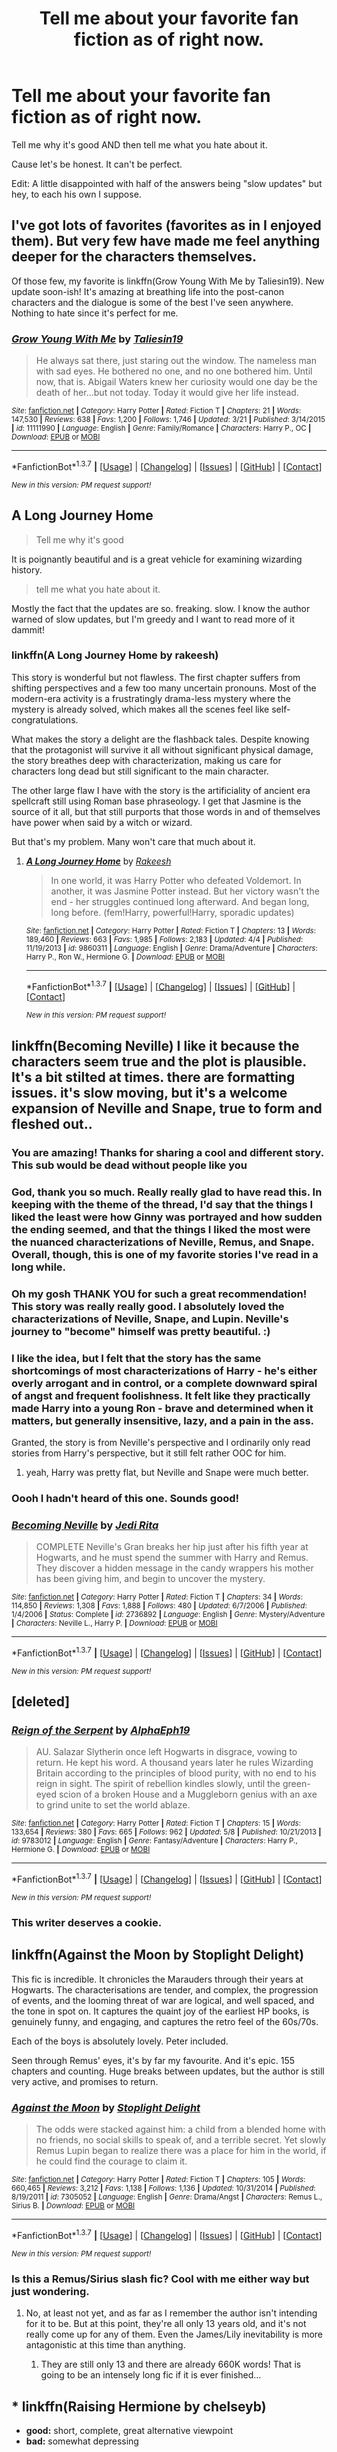 #+TITLE: Tell me about your favorite fan fiction as of right now.

* Tell me about your favorite fan fiction as of right now.
:PROPERTIES:
:Author: scoops__
:Score: 26
:DateUnix: 1464974547.0
:DateShort: 2016-Jun-03
:FlairText: Discussion
:END:
Tell me why it's good AND then tell me what you hate about it.

Cause let's be honest. It can't be perfect.

Edit: A little disappointed with half of the answers being "slow updates" but hey, to each his own I suppose.


** I've got lots of favorites (favorites as in I enjoyed them). But very few have made me feel anything deeper for the characters themselves.

Of those few, my favorite is linkffn(Grow Young With Me by Taliesin19). New update soon-ish! It's amazing at breathing life into the post-canon characters and the dialogue is some of the best I've seen anywhere. Nothing to hate since it's perfect for me.
:PROPERTIES:
:Author: aritalay
:Score: 8
:DateUnix: 1464998258.0
:DateShort: 2016-Jun-04
:END:

*** [[http://www.fanfiction.net/s/11111990/1/][*/Grow Young With Me/*]] by [[https://www.fanfiction.net/u/997444/Taliesin19][/Taliesin19/]]

#+begin_quote
  He always sat there, just staring out the window. The nameless man with sad eyes. He bothered no one, and no one bothered him. Until now, that is. Abigail Waters knew her curiosity would one day be the death of her...but not today. Today it would give her life instead.
#+end_quote

^{/Site/: [[http://www.fanfiction.net/][fanfiction.net]] *|* /Category/: Harry Potter *|* /Rated/: Fiction T *|* /Chapters/: 21 *|* /Words/: 147,530 *|* /Reviews/: 638 *|* /Favs/: 1,200 *|* /Follows/: 1,746 *|* /Updated/: 3/21 *|* /Published/: 3/14/2015 *|* /id/: 11111990 *|* /Language/: English *|* /Genre/: Family/Romance *|* /Characters/: Harry P., OC *|* /Download/: [[http://www.p0ody-files.com/ff_to_ebook/ffn-bot/index.php?id=11111990&source=ff&filetype=epub][EPUB]] or [[http://www.p0ody-files.com/ff_to_ebook/ffn-bot/index.php?id=11111990&source=ff&filetype=mobi][MOBI]]}

--------------

*FanfictionBot*^{1.3.7} *|* [[[https://github.com/tusing/reddit-ffn-bot/wiki/Usage][Usage]]] | [[[https://github.com/tusing/reddit-ffn-bot/wiki/Changelog][Changelog]]] | [[[https://github.com/tusing/reddit-ffn-bot/issues/][Issues]]] | [[[https://github.com/tusing/reddit-ffn-bot/][GitHub]]] | [[[https://www.reddit.com/message/compose?to=tusing][Contact]]]

^{/New in this version: PM request support!/}
:PROPERTIES:
:Author: FanfictionBot
:Score: 3
:DateUnix: 1464998296.0
:DateShort: 2016-Jun-04
:END:


** A Long Journey Home

#+begin_quote
  Tell me why it's good
#+end_quote

It is poignantly beautiful and is a great vehicle for examining wizarding history.

#+begin_quote
  tell me what you hate about it.
#+end_quote

Mostly the fact that the updates are so. freaking. slow. I know the author warned of slow updates, but I'm greedy and I want to read more of it dammit!
:PROPERTIES:
:Score: 6
:DateUnix: 1465005182.0
:DateShort: 2016-Jun-04
:END:

*** linkffn(A Long Journey Home by rakeesh)

This story is wonderful but not flawless. The first chapter suffers from shifting perspectives and a few too many uncertain pronouns. Most of the modern-era activity is a frustratingly drama-less mystery where the mystery is already solved, which makes all the scenes feel like self-congratulations.

What makes the story a delight are the flashback tales. Despite knowing that the protagonist will survive it all without significant physical damage, the story breathes deep with characterization, making us care for characters long dead but still significant to the main character.

The other large flaw I have with the story is the artificiality of ancient era spellcraft still using Roman base phraseology. I get that Jasmine is the source of it all, but that still purports that those words in and of themselves have power when said by a witch or wizard.

But that's my problem. Many won't care that much about it.
:PROPERTIES:
:Author: wordhammer
:Score: 5
:DateUnix: 1465058283.0
:DateShort: 2016-Jun-04
:END:

**** [[http://www.fanfiction.net/s/9860311/1/][*/A Long Journey Home/*]] by [[https://www.fanfiction.net/u/236698/Rakeesh][/Rakeesh/]]

#+begin_quote
  In one world, it was Harry Potter who defeated Voldemort. In another, it was Jasmine Potter instead. But her victory wasn't the end - her struggles continued long afterward. And began long, long before. (fem!Harry, powerful!Harry, sporadic updates)
#+end_quote

^{/Site/: [[http://www.fanfiction.net/][fanfiction.net]] *|* /Category/: Harry Potter *|* /Rated/: Fiction T *|* /Chapters/: 13 *|* /Words/: 189,460 *|* /Reviews/: 663 *|* /Favs/: 1,985 *|* /Follows/: 2,183 *|* /Updated/: 4/4 *|* /Published/: 11/19/2013 *|* /id/: 9860311 *|* /Language/: English *|* /Genre/: Drama/Adventure *|* /Characters/: Harry P., Ron W., Hermione G. *|* /Download/: [[http://www.p0ody-files.com/ff_to_ebook/ffn-bot/index.php?id=9860311&source=ff&filetype=epub][EPUB]] or [[http://www.p0ody-files.com/ff_to_ebook/ffn-bot/index.php?id=9860311&source=ff&filetype=mobi][MOBI]]}

--------------

*FanfictionBot*^{1.3.7} *|* [[[https://github.com/tusing/reddit-ffn-bot/wiki/Usage][Usage]]] | [[[https://github.com/tusing/reddit-ffn-bot/wiki/Changelog][Changelog]]] | [[[https://github.com/tusing/reddit-ffn-bot/issues/][Issues]]] | [[[https://github.com/tusing/reddit-ffn-bot/][GitHub]]] | [[[https://www.reddit.com/message/compose?to=tusing][Contact]]]

^{/New in this version: PM request support!/}
:PROPERTIES:
:Author: FanfictionBot
:Score: 2
:DateUnix: 1465058313.0
:DateShort: 2016-Jun-04
:END:


** linkffn(Becoming Neville) I like it because the characters seem true and the plot is plausible. It's a bit stilted at times. there are formatting issues. it's slow moving, but it's a welcome expansion of Neville and Snape, true to form and fleshed out..
:PROPERTIES:
:Author: sfjoellen
:Score: 4
:DateUnix: 1464989352.0
:DateShort: 2016-Jun-04
:END:

*** You are amazing! Thanks for sharing a cool and different story. This sub would be dead without people like you
:PROPERTIES:
:Author: Raton938
:Score: 5
:DateUnix: 1465006495.0
:DateShort: 2016-Jun-04
:END:


*** God, thank you so much. Really really glad to have read this. In keeping with the theme of the thread, I'd say that the things I liked the least were how Ginny was portrayed and how sudden the ending seemed, and that the things I liked the most were the nuanced characterizations of Neville, Remus, and Snape. Overall, though, this is one of my favorite stories I've read in a long while.
:PROPERTIES:
:Author: TychoTyrannosaurus
:Score: 3
:DateUnix: 1465102096.0
:DateShort: 2016-Jun-05
:END:


*** Oh my gosh THANK YOU for such a great recommendation! This story was really really good. I absolutely loved the characterizations of Neville, Snape, and Lupin. Neville's journey to "become" himself was pretty beautiful. :)
:PROPERTIES:
:Author: orangedarkchocolate
:Score: 2
:DateUnix: 1465249711.0
:DateShort: 2016-Jun-07
:END:


*** I like the idea, but I felt that the story has the same shortcomings of most characterizations of Harry - he's either overly arrogant and in control, or a complete downward spiral of angst and frequent foolishness. It felt like they practically made Harry into a young Ron - brave and determined when it matters, but generally insensitive, lazy, and a pain in the ass.

Granted, the story is from Neville's perspective and I ordinarily only read stories from Harry's perspective, but it still felt rather OOC for him.
:PROPERTIES:
:Author: ForgingFaces
:Score: 2
:DateUnix: 1465059916.0
:DateShort: 2016-Jun-04
:END:

**** yeah, Harry was pretty flat, but Neville and Snape were much better.
:PROPERTIES:
:Author: sfjoellen
:Score: 3
:DateUnix: 1465068393.0
:DateShort: 2016-Jun-04
:END:


*** Oooh I hadn't heard of this one. Sounds good!
:PROPERTIES:
:Author: orangedarkchocolate
:Score: 1
:DateUnix: 1464994736.0
:DateShort: 2016-Jun-04
:END:


*** [[http://www.fanfiction.net/s/2736892/1/][*/Becoming Neville/*]] by [[https://www.fanfiction.net/u/160729/Jedi-Rita][/Jedi Rita/]]

#+begin_quote
  COMPLETE Neville's Gran breaks her hip just after his fifth year at Hogwarts, and he must spend the summer with Harry and Remus. They discover a hidden message in the candy wrappers his mother has been giving him, and begin to uncover the mystery.
#+end_quote

^{/Site/: [[http://www.fanfiction.net/][fanfiction.net]] *|* /Category/: Harry Potter *|* /Rated/: Fiction T *|* /Chapters/: 34 *|* /Words/: 114,850 *|* /Reviews/: 1,308 *|* /Favs/: 1,888 *|* /Follows/: 480 *|* /Updated/: 6/7/2006 *|* /Published/: 1/4/2006 *|* /Status/: Complete *|* /id/: 2736892 *|* /Language/: English *|* /Genre/: Mystery/Adventure *|* /Characters/: Neville L., Harry P. *|* /Download/: [[http://www.p0ody-files.com/ff_to_ebook/ffn-bot/index.php?id=2736892&source=ff&filetype=epub][EPUB]] or [[http://www.p0ody-files.com/ff_to_ebook/ffn-bot/index.php?id=2736892&source=ff&filetype=mobi][MOBI]]}

--------------

*FanfictionBot*^{1.3.7} *|* [[[https://github.com/tusing/reddit-ffn-bot/wiki/Usage][Usage]]] | [[[https://github.com/tusing/reddit-ffn-bot/wiki/Changelog][Changelog]]] | [[[https://github.com/tusing/reddit-ffn-bot/issues/][Issues]]] | [[[https://github.com/tusing/reddit-ffn-bot/][GitHub]]] | [[[https://www.reddit.com/message/compose?to=tusing][Contact]]]

^{/New in this version: PM request support!/}
:PROPERTIES:
:Author: FanfictionBot
:Score: 1
:DateUnix: 1464989368.0
:DateShort: 2016-Jun-04
:END:


** [deleted]
:PROPERTIES:
:Score: 10
:DateUnix: 1464976785.0
:DateShort: 2016-Jun-03
:END:

*** [[http://www.fanfiction.net/s/9783012/1/][*/Reign of the Serpent/*]] by [[https://www.fanfiction.net/u/2933548/AlphaEph19][/AlphaEph19/]]

#+begin_quote
  AU. Salazar Slytherin once left Hogwarts in disgrace, vowing to return. He kept his word. A thousand years later he rules Wizarding Britain according to the principles of blood purity, with no end to his reign in sight. The spirit of rebellion kindles slowly, until the green-eyed scion of a broken House and a Muggleborn genius with an axe to grind unite to set the world ablaze.
#+end_quote

^{/Site/: [[http://www.fanfiction.net/][fanfiction.net]] *|* /Category/: Harry Potter *|* /Rated/: Fiction T *|* /Chapters/: 15 *|* /Words/: 133,654 *|* /Reviews/: 380 *|* /Favs/: 665 *|* /Follows/: 962 *|* /Updated/: 5/8 *|* /Published/: 10/21/2013 *|* /id/: 9783012 *|* /Language/: English *|* /Genre/: Fantasy/Adventure *|* /Characters/: Harry P., Hermione G. *|* /Download/: [[http://www.p0ody-files.com/ff_to_ebook/ffn-bot/index.php?id=9783012&source=ff&filetype=epub][EPUB]] or [[http://www.p0ody-files.com/ff_to_ebook/ffn-bot/index.php?id=9783012&source=ff&filetype=mobi][MOBI]]}

--------------

*FanfictionBot*^{1.3.7} *|* [[[https://github.com/tusing/reddit-ffn-bot/wiki/Usage][Usage]]] | [[[https://github.com/tusing/reddit-ffn-bot/wiki/Changelog][Changelog]]] | [[[https://github.com/tusing/reddit-ffn-bot/issues/][Issues]]] | [[[https://github.com/tusing/reddit-ffn-bot/][GitHub]]] | [[[https://www.reddit.com/message/compose?to=tusing][Contact]]]

^{/New in this version: PM request support!/}
:PROPERTIES:
:Author: FanfictionBot
:Score: 5
:DateUnix: 1464976817.0
:DateShort: 2016-Jun-03
:END:


*** This writer deserves a cookie.
:PROPERTIES:
:Author: Vardso
:Score: 1
:DateUnix: 1465116835.0
:DateShort: 2016-Jun-05
:END:


** linkffn(Against the Moon by Stoplight Delight)

This fic is incredible. It chronicles the Marauders through their years at Hogwarts. The characterisations are tender, and complex, the progression of events, and the looming threat of war are logical, and well spaced, and the tone in spot on. It captures the quaint joy of the earliest HP books, is genuinely funny, and engaging, and captures the retro feel of the 60s/70s.

Each of the boys is absolutely lovely. Peter included.

Seen through Remus' eyes, it's by far my favourite. And it's epic. 155 chapters and counting. Huge breaks between updates, but the author is still very active, and promises to return.
:PROPERTIES:
:Author: allicareabout
:Score: 5
:DateUnix: 1465015803.0
:DateShort: 2016-Jun-04
:END:

*** [[http://www.fanfiction.net/s/7305052/1/][*/Against the Moon/*]] by [[https://www.fanfiction.net/u/1115534/Stoplight-Delight][/Stoplight Delight/]]

#+begin_quote
  The odds were stacked against him: a child from a blended home with no friends, no social skills to speak of, and a terrible secret. Yet slowly Remus Lupin began to realize there was a place for him in the world, if he could find the courage to claim it.
#+end_quote

^{/Site/: [[http://www.fanfiction.net/][fanfiction.net]] *|* /Category/: Harry Potter *|* /Rated/: Fiction T *|* /Chapters/: 105 *|* /Words/: 660,465 *|* /Reviews/: 3,212 *|* /Favs/: 1,138 *|* /Follows/: 1,136 *|* /Updated/: 10/31/2014 *|* /Published/: 8/19/2011 *|* /id/: 7305052 *|* /Language/: English *|* /Genre/: Drama/Angst *|* /Characters/: Remus L., Sirius B. *|* /Download/: [[http://www.p0ody-files.com/ff_to_ebook/ffn-bot/index.php?id=7305052&source=ff&filetype=epub][EPUB]] or [[http://www.p0ody-files.com/ff_to_ebook/ffn-bot/index.php?id=7305052&source=ff&filetype=mobi][MOBI]]}

--------------

*FanfictionBot*^{1.3.7} *|* [[[https://github.com/tusing/reddit-ffn-bot/wiki/Usage][Usage]]] | [[[https://github.com/tusing/reddit-ffn-bot/wiki/Changelog][Changelog]]] | [[[https://github.com/tusing/reddit-ffn-bot/issues/][Issues]]] | [[[https://github.com/tusing/reddit-ffn-bot/][GitHub]]] | [[[https://www.reddit.com/message/compose?to=tusing][Contact]]]

^{/New in this version: PM request support!/}
:PROPERTIES:
:Author: FanfictionBot
:Score: 3
:DateUnix: 1465015858.0
:DateShort: 2016-Jun-04
:END:


*** Is this a Remus/Sirius slash fic? Cool with me either way but just wondering.
:PROPERTIES:
:Author: gotkate86
:Score: 1
:DateUnix: 1465117057.0
:DateShort: 2016-Jun-05
:END:

**** No, at least not yet, and as far as I remember the author isn't intending for it to be. But at this point, they're all only 13 years old, and it's not really come up for any of them. Even the James/Lily inevitability is more antagonistic at this time than anything.
:PROPERTIES:
:Author: allicareabout
:Score: 1
:DateUnix: 1465255580.0
:DateShort: 2016-Jun-07
:END:

***** They are still only 13 and there are already 660K words! That is going to be an intensely long fic if it is ever finished...
:PROPERTIES:
:Author: gotkate86
:Score: 2
:DateUnix: 1465271084.0
:DateShort: 2016-Jun-07
:END:


** *** linkffn(Raising Hermione by chelseyb)
    :PROPERTIES:
    :CUSTOM_ID: linkffnraising-hermione-by-chelseyb
    :END:

- *good:* short, complete, great alternative viewpoint
- *bad:* somewhat depressing
:PROPERTIES:
:Author: LostAfterDark
:Score: 4
:DateUnix: 1465021344.0
:DateShort: 2016-Jun-04
:END:

*** [[http://www.fanfiction.net/s/9273375/1/][*/Raising Hermione/*]] by [[https://www.fanfiction.net/u/1824855/chelseyb][/chelseyb/]]

#+begin_quote
  They knew, when they sent her off to that school for witches, that Hermione would change. They had no idea how much. Oneshot, canon-compliant.
#+end_quote

^{/Site/: [[http://www.fanfiction.net/][fanfiction.net]] *|* /Category/: Harry Potter *|* /Rated/: Fiction K+ *|* /Words/: 2,825 *|* /Reviews/: 42 *|* /Favs/: 68 *|* /Follows/: 9 *|* /Published/: 5/7/2013 *|* /Status/: Complete *|* /id/: 9273375 *|* /Language/: English *|* /Genre/: Family/Angst *|* /Characters/: Dr. Granger, Hermione G. *|* /Download/: [[http://www.p0ody-files.com/ff_to_ebook/ffn-bot/index.php?id=9273375&source=ff&filetype=epub][EPUB]] or [[http://www.p0ody-files.com/ff_to_ebook/ffn-bot/index.php?id=9273375&source=ff&filetype=mobi][MOBI]]}

--------------

*FanfictionBot*^{1.3.7} *|* [[[https://github.com/tusing/reddit-ffn-bot/wiki/Usage][Usage]]] | [[[https://github.com/tusing/reddit-ffn-bot/wiki/Changelog][Changelog]]] | [[[https://github.com/tusing/reddit-ffn-bot/issues/][Issues]]] | [[[https://github.com/tusing/reddit-ffn-bot/][GitHub]]] | [[[https://www.reddit.com/message/compose?to=tusing][Contact]]]

^{/New in this version: PM request support!/}
:PROPERTIES:
:Author: FanfictionBot
:Score: 3
:DateUnix: 1465021446.0
:DateShort: 2016-Jun-04
:END:


** linkffn(The Observer Effect)

Adorable Fem!Harry/Tony Stark fic, one of the few I actually like. Pro, they have good chemistry. Con, fem!Harry knows all the magic under the sun /except/ healing. Not really everything, but she knows a lot, and she doesn't even know rudimentary healing. Why is that always something people make their characters useless at? I understand it can take away some of the tension out of the story if the character just heals themselves up all the time, but you can make it work, damnit. Also it hasn't updated in a while, but the author has stated on their profile that they're looking to complete the story before they post the rest of it. Alas.

For something that IS perfect - linkffn(On a Pale Horse) is fucking hilarious if you don't mind a bit of crackish dumbledore bashing, although I suppose you could call that the con. It also hasn't updated for a while, but apparently the author has been busy, so at least it's not abandoned.

I swear all the authors of every story I actually /want/ to read have gone awol in the last half year...
:PROPERTIES:
:Author: Averant
:Score: 6
:DateUnix: 1465022263.0
:DateShort: 2016-Jun-04
:END:

*** [[http://www.fanfiction.net/s/10524028/1/][*/The Observer Effect/*]] by [[https://www.fanfiction.net/u/3488069/d1x1lady][/d1x1lady/]]

#+begin_quote
  After Tony Stark outs himself as Iron Man on live television, he acquires a magical stalker in the form of a bored (female) Harry Potter, who has emerged from the Veil of Death in a world without wizards. A cat-and-mouse game ensues when Stark's curiosity drives him to ever-increasing lengths to capture his invisible benefactor, who struggles with maintaining her distance.
#+end_quote

^{/Site/: [[http://www.fanfiction.net/][fanfiction.net]] *|* /Category/: Harry Potter + Avengers Crossover *|* /Rated/: Fiction M *|* /Chapters/: 11 *|* /Words/: 63,853 *|* /Reviews/: 1,075 *|* /Favs/: 4,528 *|* /Follows/: 5,362 *|* /Updated/: 8/9/2014 *|* /Published/: 7/10/2014 *|* /id/: 10524028 *|* /Language/: English *|* /Genre/: Friendship/Romance *|* /Characters/: Harry P., Iron Man/Tony S. *|* /Download/: [[http://www.p0ody-files.com/ff_to_ebook/ffn-bot/index.php?id=10524028&source=ff&filetype=epub][EPUB]] or [[http://www.p0ody-files.com/ff_to_ebook/ffn-bot/index.php?id=10524028&source=ff&filetype=mobi][MOBI]]}

--------------

[[http://www.fanfiction.net/s/10685852/1/][*/On a Pale Horse/*]] by [[https://www.fanfiction.net/u/3305720/Hyliian][/Hyliian/]]

#+begin_quote
  AU. When Dumbledore tried to summon a hero from another world to deal with their Dark Lord problem, this probably wasn't what he had in mind. MoD!Harry, Godlike!Harry, Unhinged!Harry. Dumbledore bashing.
#+end_quote

^{/Site/: [[http://www.fanfiction.net/][fanfiction.net]] *|* /Category/: Harry Potter *|* /Rated/: Fiction T *|* /Chapters/: 23 *|* /Words/: 61,415 *|* /Reviews/: 3,120 *|* /Favs/: 7,539 *|* /Follows/: 8,767 *|* /Updated/: 7/5/2015 *|* /Published/: 9/11/2014 *|* /id/: 10685852 *|* /Language/: English *|* /Genre/: Humor/Adventure *|* /Characters/: Harry P. *|* /Download/: [[http://www.p0ody-files.com/ff_to_ebook/ffn-bot/index.php?id=10685852&source=ff&filetype=epub][EPUB]] or [[http://www.p0ody-files.com/ff_to_ebook/ffn-bot/index.php?id=10685852&source=ff&filetype=mobi][MOBI]]}

--------------

*FanfictionBot*^{1.3.7} *|* [[[https://github.com/tusing/reddit-ffn-bot/wiki/Usage][Usage]]] | [[[https://github.com/tusing/reddit-ffn-bot/wiki/Changelog][Changelog]]] | [[[https://github.com/tusing/reddit-ffn-bot/issues/][Issues]]] | [[[https://github.com/tusing/reddit-ffn-bot/][GitHub]]] | [[[https://www.reddit.com/message/compose?to=tusing][Contact]]]

^{/New in this version: PM request support!/}
:PROPERTIES:
:Author: FanfictionBot
:Score: 1
:DateUnix: 1465022284.0
:DateShort: 2016-Jun-04
:END:


** linkffn(9704180). Bad-ass Harry. Great storyline, awesome fight scenes. Not overdone in any way. What I don't like about the story is that it was updated last in September. Don't think it's abandoned though. Also, it is a bit too long in some parts.
:PROPERTIES:
:Author: ShamaylA
:Score: 9
:DateUnix: 1464979783.0
:DateShort: 2016-Jun-03
:END:

*** [[http://www.fanfiction.net/s/9704180/1/][*/I'm Still Here/*]] by [[https://www.fanfiction.net/u/4404355/kathryn518][/kathryn518/]]

#+begin_quote
  The second war with Voldemort never really ended, and there were no winners, certainly not Harry Potter who has lost everything. What will Harry do when a ritual from Voldemort sends him to another world? How will he manage in this new world in which he never existed, especially as he sees familiar events unfolding? Harry/Multi eventually.
#+end_quote

^{/Site/: [[http://www.fanfiction.net/][fanfiction.net]] *|* /Category/: Harry Potter *|* /Rated/: Fiction M *|* /Chapters/: 12 *|* /Words/: 251,149 *|* /Reviews/: 2,966 *|* /Favs/: 8,197 *|* /Follows/: 9,822 *|* /Updated/: 9/6/2015 *|* /Published/: 9/21/2013 *|* /id/: 9704180 *|* /Language/: English *|* /Genre/: Drama/Romance *|* /Characters/: Harry P., Hermione G., Fleur D. *|* /Download/: [[http://www.p0ody-files.com/ff_to_ebook/ffn-bot/index.php?id=9704180&source=ff&filetype=epub][EPUB]] or [[http://www.p0ody-files.com/ff_to_ebook/ffn-bot/index.php?id=9704180&source=ff&filetype=mobi][MOBI]]}

--------------

*FanfictionBot*^{1.3.7} *|* [[[https://github.com/tusing/reddit-ffn-bot/wiki/Usage][Usage]]] | [[[https://github.com/tusing/reddit-ffn-bot/wiki/Changelog][Changelog]]] | [[[https://github.com/tusing/reddit-ffn-bot/issues/][Issues]]] | [[[https://github.com/tusing/reddit-ffn-bot/][GitHub]]] | [[[https://www.reddit.com/message/compose?to=tusing][Contact]]]

^{/New in this version: PM request support!/}
:PROPERTIES:
:Author: FanfictionBot
:Score: 2
:DateUnix: 1464979790.0
:DateShort: 2016-Jun-03
:END:


*** This is a great one. I agree with you that some parts feel too long. It has a kind of aboandoned feel to it, but I hope it's still a WIP.
:PROPERTIES:
:Author: the_long_way_round25
:Score: 2
:DateUnix: 1465241235.0
:DateShort: 2016-Jun-06
:END:


** *** linkffn(Death of a nobody by BajaB)
    :PROPERTIES:
    :CUSTOM_ID: linkffndeath-of-a-nobody-by-bajab
    :END:

- *good:* short, complete, “efficient”
- *bad:* depressing?
:PROPERTIES:
:Author: LostAfterDark
:Score: 3
:DateUnix: 1465021296.0
:DateShort: 2016-Jun-04
:END:

*** [[http://www.fanfiction.net/s/4106581/1/][*/Death of a Nobody/*]] by [[https://www.fanfiction.net/u/943028/BajaB][/BajaB/]]

#+begin_quote
  One person who died during the series can live, but one who lived must die. Veritaserum com February 2008 one-shot challenge Winner .
#+end_quote

^{/Site/: [[http://www.fanfiction.net/][fanfiction.net]] *|* /Category/: Harry Potter *|* /Rated/: Fiction K *|* /Words/: 1,242 *|* /Reviews/: 98 *|* /Favs/: 208 *|* /Follows/: 82 *|* /Published/: 3/1/2008 *|* /Status/: Complete *|* /id/: 4106581 *|* /Language/: English *|* /Genre/: Tragedy *|* /Download/: [[http://www.p0ody-files.com/ff_to_ebook/ffn-bot/index.php?id=4106581&source=ff&filetype=epub][EPUB]] or [[http://www.p0ody-files.com/ff_to_ebook/ffn-bot/index.php?id=4106581&source=ff&filetype=mobi][MOBI]]}

--------------

*FanfictionBot*^{1.3.7} *|* [[[https://github.com/tusing/reddit-ffn-bot/wiki/Usage][Usage]]] | [[[https://github.com/tusing/reddit-ffn-bot/wiki/Changelog][Changelog]]] | [[[https://github.com/tusing/reddit-ffn-bot/issues/][Issues]]] | [[[https://github.com/tusing/reddit-ffn-bot/][GitHub]]] | [[[https://www.reddit.com/message/compose?to=tusing][Contact]]]

^{/New in this version: PM request support!/}
:PROPERTIES:
:Author: FanfictionBot
:Score: 1
:DateUnix: 1465021342.0
:DateShort: 2016-Jun-04
:END:


** Linkffn(Harry Potter and the Prince of Slytherin) great story and fun to read but it did go through a real slow patch. Now the author has pushed back from a regular update schedule to updating regularly starting on 1 Sep (with good reason) so I've got a whole summer without this fic to look forward to.
:PROPERTIES:
:Author: Ch1pp
:Score: 8
:DateUnix: 1464982641.0
:DateShort: 2016-Jun-04
:END:

*** [[http://www.fanfiction.net/s/11191235/1/][*/Harry Potter and the Prince of Slytherin/*]] by [[https://www.fanfiction.net/u/4788805/The-Sinister-Man][/The Sinister Man/]]

#+begin_quote
  Harry Potter was sent away to the Dursleys by his parents who were raising Jim Potter, the Boy Who Lived. Think you know this story? You have no idea. AU, Slytherin!Harry, WBWL. Currently in Year Two (Harry Potter and the Secret Enemy). NO romantic pairings prior to Fourth Year. Basically good Dumbledore and Weasleys. Hopefully no bashing.
#+end_quote

^{/Site/: [[http://www.fanfiction.net/][fanfiction.net]] *|* /Category/: Harry Potter *|* /Rated/: Fiction T *|* /Chapters/: 81 *|* /Words/: 455,049 *|* /Reviews/: 4,681 *|* /Favs/: 3,619 *|* /Follows/: 4,528 *|* /Updated/: 17h *|* /Published/: 4/17/2015 *|* /id/: 11191235 *|* /Language/: English *|* /Genre/: Adventure *|* /Characters/: Harry P., Hermione G., Neville L., Theodore N. *|* /Download/: [[http://www.p0ody-files.com/ff_to_ebook/ffn-bot/index.php?id=11191235&source=ff&filetype=epub][EPUB]] or [[http://www.p0ody-files.com/ff_to_ebook/ffn-bot/index.php?id=11191235&source=ff&filetype=mobi][MOBI]]}

--------------

*FanfictionBot*^{1.3.7} *|* [[[https://github.com/tusing/reddit-ffn-bot/wiki/Usage][Usage]]] | [[[https://github.com/tusing/reddit-ffn-bot/wiki/Changelog][Changelog]]] | [[[https://github.com/tusing/reddit-ffn-bot/issues/][Issues]]] | [[[https://github.com/tusing/reddit-ffn-bot/][GitHub]]] | [[[https://www.reddit.com/message/compose?to=tusing][Contact]]]

^{/New in this version: PM request support!/}
:PROPERTIES:
:Author: FanfictionBot
:Score: 2
:DateUnix: 1464982672.0
:DateShort: 2016-Jun-04
:END:


*** Thank God there is going to be another update next week, and a couple interlude type things.
:PROPERTIES:
:Author: yarglethatblargle
:Score: 3
:DateUnix: 1464989091.0
:DateShort: 2016-Jun-04
:END:


** *linkffn(Seventh Horcrux)*

I recommend it all the time here, but it's really that entertaining. Hilarious and a bit "zany," but with strong, consistent characterization and a lot of side notes.
:PROPERTIES:
:Author: beetnemesis
:Score: 5
:DateUnix: 1465052823.0
:DateShort: 2016-Jun-04
:END:

*** [[http://www.fanfiction.net/s/10677106/1/][*/Seventh Horcrux/*]] by [[https://www.fanfiction.net/u/4112736/Emerald-Ashes][/Emerald Ashes/]]

#+begin_quote
  The presence of a foreign soul may have unexpected side effects on a growing child. I am Lord Volde...Harry Potter. I'm Harry Potter. In which Harry is insane, Hermione is a Dark Lady-in-training, Ginny is a minion, and Ron is confused.
#+end_quote

^{/Site/: [[http://www.fanfiction.net/][fanfiction.net]] *|* /Category/: Harry Potter *|* /Rated/: Fiction T *|* /Chapters/: 21 *|* /Words/: 104,212 *|* /Reviews/: 956 *|* /Favs/: 3,642 *|* /Follows/: 2,102 *|* /Updated/: 2/3/2015 *|* /Published/: 9/7/2014 *|* /Status/: Complete *|* /id/: 10677106 *|* /Language/: English *|* /Genre/: Humor/Parody *|* /Characters/: Harry P. *|* /Download/: [[http://www.p0ody-files.com/ff_to_ebook/ffn-bot/index.php?id=10677106&source=ff&filetype=epub][EPUB]] or [[http://www.p0ody-files.com/ff_to_ebook/ffn-bot/index.php?id=10677106&source=ff&filetype=mobi][MOBI]]}

--------------

*FanfictionBot*^{1.3.7} *|* [[[https://github.com/tusing/reddit-ffn-bot/wiki/Usage][Usage]]] | [[[https://github.com/tusing/reddit-ffn-bot/wiki/Changelog][Changelog]]] | [[[https://github.com/tusing/reddit-ffn-bot/issues/][Issues]]] | [[[https://github.com/tusing/reddit-ffn-bot/][GitHub]]] | [[[https://www.reddit.com/message/compose?to=tusing][Contact]]]

^{/New in this version: PM request support!/}
:PROPERTIES:
:Author: FanfictionBot
:Score: 2
:DateUnix: 1465052860.0
:DateShort: 2016-Jun-04
:END:


** Linkffn(blood of the Phoenix)

For me the character development is really good with hermione and ginny who are usually very linearly done. However, the problems with it for me are that ron is made out to be a major strategist because of chess and that harry goes ragemode and almost kills a guy for calling his girlfriend a slut
:PROPERTIES:
:Author: kingsoloman28
:Score: 2
:DateUnix: 1465063096.0
:DateShort: 2016-Jun-04
:END:

*** [[http://www.fanfiction.net/s/4776013/1/][*/Blood of the Phoenix/*]] by [[https://www.fanfiction.net/u/1459902/midnightjen][/midnightjen/]]

#+begin_quote
  A unique visitor during the summer rewrites Harry's world and sets him on the path to Voldemort's ultimate destruction. Takes place during Order of the Phoenix.
#+end_quote

^{/Site/: [[http://www.fanfiction.net/][fanfiction.net]] *|* /Category/: Harry Potter *|* /Rated/: Fiction T *|* /Chapters/: 69 *|* /Words/: 188,914 *|* /Reviews/: 2,934 *|* /Favs/: 3,925 *|* /Follows/: 2,505 *|* /Updated/: 9/27/2010 *|* /Published/: 1/7/2009 *|* /Status/: Complete *|* /id/: 4776013 *|* /Language/: English *|* /Genre/: Romance/Adventure *|* /Characters/: <OC, Harry P.> *|* /Download/: [[http://www.p0ody-files.com/ff_to_ebook/ffn-bot/index.php?id=4776013&source=ff&filetype=epub][EPUB]] or [[http://www.p0ody-files.com/ff_to_ebook/ffn-bot/index.php?id=4776013&source=ff&filetype=mobi][MOBI]]}

--------------

*FanfictionBot*^{1.3.7} *|* [[[https://github.com/tusing/reddit-ffn-bot/wiki/Usage][Usage]]] | [[[https://github.com/tusing/reddit-ffn-bot/wiki/Changelog][Changelog]]] | [[[https://github.com/tusing/reddit-ffn-bot/issues/][Issues]]] | [[[https://github.com/tusing/reddit-ffn-bot/][GitHub]]] | [[[https://www.reddit.com/message/compose?to=tusing][Contact]]]

^{/New in this version: PM request support!/}
:PROPERTIES:
:Author: FanfictionBot
:Score: 1
:DateUnix: 1465063129.0
:DateShort: 2016-Jun-04
:END:


** For me, the best-written series there is has to be Alexandra Quick. It's not really AU precisely, it's well-written, it fits the model and it's generally enjoyable to read. I've read quite a bit of fanfic and some of it was definitely guilty-fun but this one could be a published series with a little more polish (very little).

I wish the author would come back and write a few more books, but I certainly have no right to demand it.
:PROPERTIES:
:Score: 5
:DateUnix: 1464981936.0
:DateShort: 2016-Jun-03
:END:

*** /Purportedly/, Inverarity is slowly working on book 5.
:PROPERTIES:
:Author: Karinta
:Score: 6
:DateUnix: 1464995055.0
:DateShort: 2016-Jun-04
:END:

**** I so wish it's true. Very good author.
:PROPERTIES:
:Score: 3
:DateUnix: 1464998236.0
:DateShort: 2016-Jun-04
:END:


**** He's been working on it for four years now.
:PROPERTIES:
:Author: Lozzif
:Score: 1
:DateUnix: 1465031878.0
:DateShort: 2016-Jun-04
:END:

***** I know.
:PROPERTIES:
:Author: Karinta
:Score: 1
:DateUnix: 1465066371.0
:DateShort: 2016-Jun-04
:END:


** *** linkffn(Harry Potter and the Natural 20 by Sir Poley)
    :PROPERTIES:
    :CUSTOM_ID: linkffnharry-potter-and-the-natural-20-by-sir-poley
    :END:

- *good:* original story, great structure, good humor, consistent universe
- *bad:* still waiting for an update from Sir Poley (last on 2015-02-28)
:PROPERTIES:
:Author: LostAfterDark
:Score: 3
:DateUnix: 1465020929.0
:DateShort: 2016-Jun-04
:END:

*** No need to have had all of these in different comments dude.
:PROPERTIES:
:Author: yarglethatblargle
:Score: 3
:DateUnix: 1465031556.0
:DateShort: 2016-Jun-04
:END:

**** It does let people upvote/downvote indidivudal stories more easily rather than in bulk.
:PROPERTIES:
:Author: LostAfterDark
:Score: 1
:DateUnix: 1465068426.0
:DateShort: 2016-Jun-04
:END:

***** Hmm, I did not consider that.
:PROPERTIES:
:Author: yarglethatblargle
:Score: 2
:DateUnix: 1465076198.0
:DateShort: 2016-Jun-05
:END:


*** Hah, this is a great one that really dug into its premise. But yeah, it's been so long since an update... (and two versions of DnD!)
:PROPERTIES:
:Author: beetnemesis
:Score: 2
:DateUnix: 1465046402.0
:DateShort: 2016-Jun-04
:END:


*** [[http://www.fanfiction.net/s/8096183/1/][*/Harry Potter and the Natural 20/*]] by [[https://www.fanfiction.net/u/3989854/Sir-Poley][/Sir Poley/]]

#+begin_quote
  Milo, a genre-savvy D&D Wizard and Adventurer Extraordinaire is forced to attend Hogwarts, and soon finds himself plunged into a new adventure of magic, mad old Wizards, metagaming, misunderstandings, and munchkinry. Updates Fridays.
#+end_quote

^{/Site/: [[http://www.fanfiction.net/][fanfiction.net]] *|* /Category/: Harry Potter + Dungeons and Dragons Crossover *|* /Rated/: Fiction T *|* /Chapters/: 72 *|* /Words/: 301,307 *|* /Reviews/: 5,432 *|* /Favs/: 4,304 *|* /Follows/: 4,941 *|* /Updated/: 2/27/2015 *|* /Published/: 5/7/2012 *|* /id/: 8096183 *|* /Language/: English *|* /Download/: [[http://www.p0ody-files.com/ff_to_ebook/ffn-bot/index.php?id=8096183&source=ff&filetype=epub][EPUB]] or [[http://www.p0ody-files.com/ff_to_ebook/ffn-bot/index.php?id=8096183&source=ff&filetype=mobi][MOBI]]}

--------------

*FanfictionBot*^{1.3.7} *|* [[[https://github.com/tusing/reddit-ffn-bot/wiki/Usage][Usage]]] | [[[https://github.com/tusing/reddit-ffn-bot/wiki/Changelog][Changelog]]] | [[[https://github.com/tusing/reddit-ffn-bot/issues/][Issues]]] | [[[https://github.com/tusing/reddit-ffn-bot/][GitHub]]] | [[[https://www.reddit.com/message/compose?to=tusing][Contact]]]

^{/New in this version: PM request support!/}
:PROPERTIES:
:Author: FanfictionBot
:Score: 1
:DateUnix: 1465020944.0
:DateShort: 2016-Jun-04
:END:


** Most recently I've been enjoying linkffn(The Arithmancer).

The prose is about 90% of the way there. Better than most, not good enough to fade into the background all the time.

It's focused on Hermione more than Harry, which is a welcome change. I'm coming to hate Harry Potter as a character, no matter what authors do to him. I swear, another year and I'm going to hate him more than Ron Weasley.

Speaking of Ron, the story gives a good compromise between the Ron that fanon tends to hate and the Ron that canon wishes it had shown. Poor first impression, good second impression, character flaws that reveal themselves, and finally character growth.

Also on the Weasley topic, I appreciate the George/Fred portrayal.

One of the problems is that it feels like everything is motivated by Hermione. Hermione fixes almost all the troubles in the story. Hermione's the motivation for most of the non-canon troubles. Not much butterfly effect, not much divergence from canon besides the obvious.

At least her power levels, while extraordinary in themselves, often provide only a small advantage. Instead of being a spell gadgeteer, capable of crafting an instant victory spell for every occasion, she creates spells of varying utility, and only a few of them are of particular use. It's a fine line between "your ability is useless" and "your ability makes everyone else useless", and The Arithmancer walks it adroitly.
:PROPERTIES:
:Score: 3
:DateUnix: 1464989074.0
:DateShort: 2016-Jun-04
:END:

*** Funny that as you read more you get more fed up of Harry whereas I get more fed up of Hermione.
:PROPERTIES:
:Author: Ch1pp
:Score: 20
:DateUnix: 1464995362.0
:DateShort: 2016-Jun-04
:END:

**** Those chapters when she was crippingly afraid of the troll or dementors were obnoxious to say the least.
:PROPERTIES:
:Author: Guizkane
:Score: 4
:DateUnix: 1465088271.0
:DateShort: 2016-Jun-05
:END:


*** [[http://www.fanfiction.net/s/10070079/1/][*/The Arithmancer/*]] by [[https://www.fanfiction.net/u/5339762/White-Squirrel][/White Squirrel/]]

#+begin_quote
  Hermione grows up as a maths whiz instead of a bookworm and tests into Arithmancy in her first year. With the help of her friends and Professor Vector, she puts her superhuman spellcrafting skills to good use in the fight against Voldemort. Years 1-4. Sequel posted.
#+end_quote

^{/Site/: [[http://www.fanfiction.net/][fanfiction.net]] *|* /Category/: Harry Potter *|* /Rated/: Fiction T *|* /Chapters/: 84 *|* /Words/: 529,129 *|* /Reviews/: 3,539 *|* /Favs/: 2,927 *|* /Follows/: 2,919 *|* /Updated/: 8/22/2015 *|* /Published/: 1/31/2014 *|* /Status/: Complete *|* /id/: 10070079 *|* /Language/: English *|* /Characters/: Harry P., Ron W., Hermione G., S. Vector *|* /Download/: [[http://www.p0ody-files.com/ff_to_ebook/ffn-bot/index.php?id=10070079&source=ff&filetype=epub][EPUB]] or [[http://www.p0ody-files.com/ff_to_ebook/ffn-bot/index.php?id=10070079&source=ff&filetype=mobi][MOBI]]}

--------------

*FanfictionBot*^{1.3.7} *|* [[[https://github.com/tusing/reddit-ffn-bot/wiki/Usage][Usage]]] | [[[https://github.com/tusing/reddit-ffn-bot/wiki/Changelog][Changelog]]] | [[[https://github.com/tusing/reddit-ffn-bot/issues/][Issues]]] | [[[https://github.com/tusing/reddit-ffn-bot/][GitHub]]] | [[[https://www.reddit.com/message/compose?to=tusing][Contact]]]

^{/New in this version: PM request support!/}
:PROPERTIES:
:Author: FanfictionBot
:Score: 4
:DateUnix: 1464989079.0
:DateShort: 2016-Jun-04
:END:


** The Alexandra Quick series. The only flaws it has are that it takes a bit of time for the characterisations to "settle down". Other than that, it /is/ basically perfect. It's the best-written fanfiction I've ever seen, full stop.
:PROPERTIES:
:Author: Karinta
:Score: 2
:DateUnix: 1464995164.0
:DateShort: 2016-Jun-04
:END:


** Sushi's Civil War series. I only read it recently despite it being wildly recommended because of such things like "angst" and "character death" among the numerous warnings. But now that I actually read it I'm amazed at how good it is. The writing itself is marvelous, which is no surprise considering Sushi is a professional writer, but also the characterizations are spot on and the universe she built is extremely compelling despite how grim it is. I like it so much that I'm postponing reading the last story just because I don't want it to end. I'm sure it's not perfect but I have a hard time finding any imperfections at this hour.
:PROPERTIES:
:Author: throwy09
:Score: 1
:DateUnix: 1465007458.0
:DateShort: 2016-Jun-04
:END:


** *** linkffn(A Muggle In The Magic World by Phoenixfox)
    :PROPERTIES:
    :CUSTOM_ID: linkffna-muggle-in-the-magic-world-by-phoenixfox
    :END:

- *good:* complete, very interesting exploration in the beginning
- *bad:* loses most of its pace after the first part (around chapter 11)
:PROPERTIES:
:Author: LostAfterDark
:Score: 1
:DateUnix: 1465021541.0
:DateShort: 2016-Jun-04
:END:

*** [[http://www.fanfiction.net/s/2053712/1/][*/A Muggle In The Magic World/*]] by [[https://www.fanfiction.net/u/668081/Phoenixfox][/Phoenixfox/]]

#+begin_quote
  It is absolutely impossible for a muggle to find her way into Diagon Alley, visit Hogsmeade, see Hogwarts and play a pivital role in the magic world without having any magical abilities. This fanfic proves it all wrong. COMPLETED.
#+end_quote

^{/Site/: [[http://www.fanfiction.net/][fanfiction.net]] *|* /Category/: Harry Potter *|* /Rated/: Fiction K+ *|* /Chapters/: 36 *|* /Words/: 60,054 *|* /Reviews/: 340 *|* /Favs/: 220 *|* /Follows/: 67 *|* /Updated/: 2/1/2005 *|* /Published/: 9/11/2004 *|* /Status/: Complete *|* /id/: 2053712 *|* /Language/: English *|* /Genre/: Adventure/Fantasy *|* /Characters/: OC, Harry P. *|* /Download/: [[http://www.p0ody-files.com/ff_to_ebook/ffn-bot/index.php?id=2053712&source=ff&filetype=epub][EPUB]] or [[http://www.p0ody-files.com/ff_to_ebook/ffn-bot/index.php?id=2053712&source=ff&filetype=mobi][MOBI]]}

--------------

*FanfictionBot*^{1.3.7} *|* [[[https://github.com/tusing/reddit-ffn-bot/wiki/Usage][Usage]]] | [[[https://github.com/tusing/reddit-ffn-bot/wiki/Changelog][Changelog]]] | [[[https://github.com/tusing/reddit-ffn-bot/issues/][Issues]]] | [[[https://github.com/tusing/reddit-ffn-bot/][GitHub]]] | [[[https://www.reddit.com/message/compose?to=tusing][Contact]]]

^{/New in this version: PM request support!/}
:PROPERTIES:
:Author: FanfictionBot
:Score: 1
:DateUnix: 1465021614.0
:DateShort: 2016-Jun-04
:END:


** *** linkffn(Hocus Pocus, Adele Polkiss by Ecmm)
    :PROPERTIES:
    :CUSTOM_ID: linkffnhocus-pocus-adele-polkiss-by-ecmm
    :END:

- *good:* somewhat short, complete, interesting viewpoint, pretty consistent
- *bad:* somewhat depressing, not much actually happening
:PROPERTIES:
:Author: LostAfterDark
:Score: 1
:DateUnix: 1465021650.0
:DateShort: 2016-Jun-04
:END:

*** [[http://www.fanfiction.net/s/5244417/1/][*/Hocus Pocus, Adele Polkiss/*]] by [[https://www.fanfiction.net/u/1469774/Ecmm][/Ecmm/]]

#+begin_quote
  HPxOC. Runs along with the original storyline. Adele Polkiss is the younger sister of Piers Polkiss, a close friend of Dudley Dursley. This way she meets Harry Potter, a curious boy with a mysterious past, and a wonderful secret... Magic! COMPLETE
#+end_quote

^{/Site/: [[http://www.fanfiction.net/][fanfiction.net]] *|* /Category/: Harry Potter *|* /Rated/: Fiction K+ *|* /Chapters/: 10 *|* /Words/: 33,317 *|* /Reviews/: 245 *|* /Favs/: 560 *|* /Follows/: 201 *|* /Updated/: 3/11/2012 *|* /Published/: 7/24/2009 *|* /id/: 5244417 *|* /Language/: English *|* /Genre/: Romance/Friendship *|* /Characters/: Harry P., OC *|* /Download/: [[http://www.p0ody-files.com/ff_to_ebook/ffn-bot/index.php?id=5244417&source=ff&filetype=epub][EPUB]] or [[http://www.p0ody-files.com/ff_to_ebook/ffn-bot/index.php?id=5244417&source=ff&filetype=mobi][MOBI]]}

--------------

*FanfictionBot*^{1.3.7} *|* [[[https://github.com/tusing/reddit-ffn-bot/wiki/Usage][Usage]]] | [[[https://github.com/tusing/reddit-ffn-bot/wiki/Changelog][Changelog]]] | [[[https://github.com/tusing/reddit-ffn-bot/issues/][Issues]]] | [[[https://github.com/tusing/reddit-ffn-bot/][GitHub]]] | [[[https://www.reddit.com/message/compose?to=tusing][Contact]]]

^{/New in this version: PM request support!/}
:PROPERTIES:
:Author: FanfictionBot
:Score: 1
:DateUnix: 1465021720.0
:DateShort: 2016-Jun-04
:END:


** Weeellll there is a lot I like .... how about linkffn([[https://www.fanfiction.net/s/5621051/1/Outcast-s-Alley]]) Good: I like that we see more of magical creatures such as werewolves, theres gotta be a lot more than what we see and its very imaginative in that aspect. I love creature fics! And the idea of an otcasts alley should be done more, its brill. Bad: The story never got finished, there is an abandoned sequel afaik but no closure for meeee :'(
:PROPERTIES:
:Author: MintMousse
:Score: 1
:DateUnix: 1465071326.0
:DateShort: 2016-Jun-05
:END:

*** [[http://www.fanfiction.net/s/5621051/1/][*/Outcast's Alley/*]] by [[https://www.fanfiction.net/u/1831636/RhiannanT][/RhiannanT/]]

#+begin_quote
  When Harry goes through some changes the summer before his Fifth year, his relatives don't react well. Suddenly Harry finds himself homeless and alone, and learning to cope with yet another whole new world he'd never known existed. creature, royalty
#+end_quote

^{/Site/: [[http://www.fanfiction.net/][fanfiction.net]] *|* /Category/: Harry Potter *|* /Rated/: Fiction T *|* /Chapters/: 16 *|* /Words/: 104,860 *|* /Reviews/: 1,126 *|* /Favs/: 3,644 *|* /Follows/: 1,743 *|* /Updated/: 9/23/2010 *|* /Published/: 12/29/2009 *|* /Status/: Complete *|* /id/: 5621051 *|* /Language/: English *|* /Genre/: Drama/Adventure *|* /Characters/: Harry P. *|* /Download/: [[http://www.ff2ebook.com/old/ffn-bot/index.php?id=5621051&source=ff&filetype=epub][EPUB]] or [[http://www.ff2ebook.com/old/ffn-bot/index.php?id=5621051&source=ff&filetype=mobi][MOBI]]}

--------------

*FanfictionBot*^{1.3.7} *|* [[[https://github.com/tusing/reddit-ffn-bot/wiki/Usage][Usage]]] | [[[https://github.com/tusing/reddit-ffn-bot/wiki/Changelog][Changelog]]] | [[[https://github.com/tusing/reddit-ffn-bot/issues/][Issues]]] | [[[https://github.com/tusing/reddit-ffn-bot/][GitHub]]] | [[[https://www.reddit.com/message/compose?to=tusing][Contact]]]

^{/New in this version: PM request support!/}
:PROPERTIES:
:Author: FanfictionBot
:Score: 1
:DateUnix: 1465071339.0
:DateShort: 2016-Jun-05
:END:


** This is one of my favorites because of its rereadability: Pride of Time linkffn(Pride of Time) and its companion Divide of Time linkffn(Divide of Time) by Anubis Ankh. It's HGSS but I like it because the premise is fairly realistic, Snape is characterized properly, the smut is good, and it's a completed time travel fic.

A negative is that the main story is pretty much a canon rehash (until a certain point in the books). The companion piece makes up for this by becoming more action-filled and becoming completely AU.
:PROPERTIES:
:Author: _awesaum_
:Score: 1
:DateUnix: 1465074231.0
:DateShort: 2016-Jun-05
:END:

*** [[http://www.fanfiction.net/s/8708497/1/][*/Divide of Time/*]] by [[https://www.fanfiction.net/u/1632752/Anubis-Ankh][/Anubis Ankh/]]

#+begin_quote
  Begins at chapter 31 of Pride-of-Time. Hermione does not de-age herself- not everything can be fixed in time, and sometimes the only solution is to move forward with what you have...
#+end_quote

^{/Site/: [[http://www.fanfiction.net/][fanfiction.net]] *|* /Category/: Harry Potter *|* /Rated/: Fiction M *|* /Chapters/: 39 *|* /Words/: 170,565 *|* /Reviews/: 900 *|* /Favs/: 646 *|* /Follows/: 409 *|* /Updated/: 8/27/2013 *|* /Published/: 11/16/2012 *|* /Status/: Complete *|* /id/: 8708497 *|* /Language/: English *|* /Genre/: Romance *|* /Characters/: Hermione G., Severus S. *|* /Download/: [[http://www.ff2ebook.com/old/ffn-bot/index.php?id=8708497&source=ff&filetype=epub][EPUB]] or [[http://www.ff2ebook.com/old/ffn-bot/index.php?id=8708497&source=ff&filetype=mobi][MOBI]]}

--------------

[[http://www.fanfiction.net/s/7453087/1/][*/Pride of Time/*]] by [[https://www.fanfiction.net/u/1632752/Anubis-Ankh][/Anubis Ankh/]]

#+begin_quote
  Hermione quite literally crashes her way back through time by roughly twenty years. There is no going back; the only way is to go forward. And when one unwittingly interferes with time, what one expects may not be what time finds...
#+end_quote

^{/Site/: [[http://www.fanfiction.net/][fanfiction.net]] *|* /Category/: Harry Potter *|* /Rated/: Fiction M *|* /Chapters/: 50 *|* /Words/: 554,906 *|* /Reviews/: 2,118 *|* /Favs/: 2,865 *|* /Follows/: 1,104 *|* /Updated/: 3/16/2012 *|* /Published/: 10/10/2011 *|* /Status/: Complete *|* /id/: 7453087 *|* /Language/: English *|* /Genre/: Romance/Adventure *|* /Characters/: Hermione G., Severus S. *|* /Download/: [[http://www.ff2ebook.com/old/ffn-bot/index.php?id=7453087&source=ff&filetype=epub][EPUB]] or [[http://www.ff2ebook.com/old/ffn-bot/index.php?id=7453087&source=ff&filetype=mobi][MOBI]]}

--------------

*FanfictionBot*^{1.3.7} *|* [[[https://github.com/tusing/reddit-ffn-bot/wiki/Usage][Usage]]] | [[[https://github.com/tusing/reddit-ffn-bot/wiki/Changelog][Changelog]]] | [[[https://github.com/tusing/reddit-ffn-bot/issues/][Issues]]] | [[[https://github.com/tusing/reddit-ffn-bot/][GitHub]]] | [[[https://www.reddit.com/message/compose?to=tusing][Contact]]]

^{/New in this version: PM request support!/}
:PROPERTIES:
:Author: FanfictionBot
:Score: 1
:DateUnix: 1465074275.0
:DateShort: 2016-Jun-05
:END:


** Wow I'm surprised murkybluematter's The Pureblood Pretense has not been suggested yet. It seems to be one of the few Fem!Harry's that is really well written and I especially like how there are barely any characters that are ooc. Every character is complicated and fleshed out well and there is no bashing that I can recall. I also like that it is regularly updated and is into the 4th year now.

The best part is probably how Harry is not a super mary sue, but still someone we can all love and root on. The last thing that makes this fic so amazing is the antagonists behind it. A politically acute Lord Riddle who is one of the most respected politicians in this particular universe is slowly taking over the magical world. This is really one of the most interesting, confusing, thrilling, daring, and highly entertaining fics I've ever seen.

It was hard to find negatives for this story but I guess the clandestineness of Harry can get frustrating at times. She is not supposed to go to Hogwarts, but she swapped places with her cousin so tries to keep attention away from herself (it obviously is a futile attempt) and also doesn't let her friends in too close.

The huge chapter lengths also get annoying if you're reading on an ipad, because the chapters get up to 30k words long and one tap can lose your spot on the page which takes a while to find again so i almost exclusively have to read this fic on my phone or computer. That's all I can think of for now, but feel free to add on to my comments guys, the link is linkffn(The Pureblood Pretense by murkybluematter).
:PROPERTIES:
:Author: EternalFaII
:Score: 1
:DateUnix: 1465118850.0
:DateShort: 2016-Jun-05
:END:

*** [[http://www.fanfiction.net/s/7613196/1/][*/The Pureblood Pretense/*]] by [[https://www.fanfiction.net/u/3489773/murkybluematter][/murkybluematter/]]

#+begin_quote
  Harriett Potter dreams of going to Hogwarts, but in an AU where the school only accepts purebloods, the only way to reach her goal is to switch places with her pureblood cousin---the only problem? Her cousin is a boy. Alanna the Lioness take on HP.
#+end_quote

^{/Site/: [[http://www.fanfiction.net/][fanfiction.net]] *|* /Category/: Harry Potter *|* /Rated/: Fiction T *|* /Chapters/: 22 *|* /Words/: 229,389 *|* /Reviews/: 615 *|* /Favs/: 1,252 *|* /Follows/: 441 *|* /Updated/: 6/20/2012 *|* /Published/: 12/5/2011 *|* /Status/: Complete *|* /id/: 7613196 *|* /Language/: English *|* /Genre/: Adventure/Friendship *|* /Characters/: Harry P., Draco M. *|* /Download/: [[http://www.ff2ebook.com/old/ffn-bot/index.php?id=7613196&source=ff&filetype=epub][EPUB]] or [[http://www.ff2ebook.com/old/ffn-bot/index.php?id=7613196&source=ff&filetype=mobi][MOBI]]}

--------------

*FanfictionBot*^{1.3.7} *|* [[[https://github.com/tusing/reddit-ffn-bot/wiki/Usage][Usage]]] | [[[https://github.com/tusing/reddit-ffn-bot/wiki/Changelog][Changelog]]] | [[[https://github.com/tusing/reddit-ffn-bot/issues/][Issues]]] | [[[https://github.com/tusing/reddit-ffn-bot/][GitHub]]] | [[[https://www.reddit.com/message/compose?to=tusing][Contact]]]

^{/New in this version: PM request support!/}
:PROPERTIES:
:Author: FanfictionBot
:Score: 2
:DateUnix: 1465118887.0
:DateShort: 2016-Jun-05
:END:


*** THIS THIS THIS THIS!! Definitely my favourite fic right now. It has such a nice blend to make it engaging, fast paced as well as hilarious and has such believable characterisation. Definitely one of the top HP fanfics ever.
:PROPERTIES:
:Author: JasmineeTeaa
:Score: 2
:DateUnix: 1465150415.0
:DateShort: 2016-Jun-05
:END:


** Linkffn(one hundred and sixty nine).

Hermione goes back 169 days before the potter's death to save them. She falls in love with Sirius black.

What I don't like about it. The ending. Not to spoil iy but it left kind of a bad taste in my mouth. Also, there are dozens of polyjuice questions from the marauders ("hey prongs, remember that time we turned all the doorknobs in Hogwarts into portkey?" "We nothing prongs! That was a passport classic!") And they are hilarious and a great source of world and character building. But they are everywhere and they get in the way of the story sometimes.
:PROPERTIES:
:Author: Seeker0fTruth
:Score: 1
:DateUnix: 1465242042.0
:DateShort: 2016-Jun-07
:END:

*** [[http://www.fanfiction.net/s/8581093/1/][*/One Hundred and Sixty Nine/*]] by [[https://www.fanfiction.net/u/4216998/Mrs-J-s-Soup][/Mrs J's Soup/]]

#+begin_quote
  It was no accident. She was Hermione Granger - as if she'd do anything this insane without the proper research and reference charts. Arriving on the 14th of May 1981, She had given herself 169 days. An ample amount of time to commit murder if one had a strict schedule, the correct notes and the help of one possibly reluctant, estranged heir. **2015 Fanatic Fanfics Awards Nominee**
#+end_quote

^{/Site/: [[http://www.fanfiction.net/][fanfiction.net]] *|* /Category/: Harry Potter *|* /Rated/: Fiction T *|* /Chapters/: 57 *|* /Words/: 317,360 *|* /Reviews/: 1,255 *|* /Favs/: 1,917 *|* /Follows/: 785 *|* /Updated/: 4/4/2015 *|* /Published/: 10/4/2012 *|* /Status/: Complete *|* /id/: 8581093 *|* /Language/: English *|* /Genre/: Adventure/Romance *|* /Characters/: Hermione G., Sirius B., Remus L. *|* /Download/: [[http://www.ff2ebook.com/old/ffn-bot/index.php?id=8581093&source=ff&filetype=epub][EPUB]] or [[http://www.ff2ebook.com/old/ffn-bot/index.php?id=8581093&source=ff&filetype=mobi][MOBI]]}

--------------

*FanfictionBot*^{1.3.7} *|* [[[https://github.com/tusing/reddit-ffn-bot/wiki/Usage][Usage]]] | [[[https://github.com/tusing/reddit-ffn-bot/wiki/Changelog][Changelog]]] | [[[https://github.com/tusing/reddit-ffn-bot/issues/][Issues]]] | [[[https://github.com/tusing/reddit-ffn-bot/][GitHub]]] | [[[https://www.reddit.com/message/compose?to=tusing][Contact]]]

^{/New in this version: PM request support!/}
:PROPERTIES:
:Author: FanfictionBot
:Score: 1
:DateUnix: 1465242058.0
:DateShort: 2016-Jun-07
:END:


** *** linkffn(Harry Potter and the Methods of Rationality by Less Wrong)
    :PROPERTIES:
    :CUSTOM_ID: linkffnharry-potter-and-the-methods-of-rationality-by-less-wrong
    :END:
(by Eliezer Yudkoswky)

- *good:* *complete*, interesting departure from cannon, some funny insight in HP universe
- *bad:* overly verbose, in need of editing, some mistakes, sometimes condescending tone
:PROPERTIES:
:Author: LostAfterDark
:Score: 0
:DateUnix: 1465021094.0
:DateShort: 2016-Jun-04
:END:

*** [[http://www.fanfiction.net/s/5782108/1/][*/Harry Potter and the Methods of Rationality/*]] by [[https://www.fanfiction.net/u/2269863/Less-Wrong][/Less Wrong/]]

#+begin_quote
  Petunia married a biochemist, and Harry grew up reading science and science fiction. Then came the Hogwarts letter, and a world of intriguing new possibilities to exploit. And new friends, like Hermione Granger, and Professor McGonagall, and Professor Quirrell... COMPLETE.
#+end_quote

^{/Site/: [[http://www.fanfiction.net/][fanfiction.net]] *|* /Category/: Harry Potter *|* /Rated/: Fiction T *|* /Chapters/: 122 *|* /Words/: 661,619 *|* /Reviews/: 31,950 *|* /Favs/: 18,697 *|* /Follows/: 15,426 *|* /Updated/: 3/14/2015 *|* /Published/: 2/28/2010 *|* /Status/: Complete *|* /id/: 5782108 *|* /Language/: English *|* /Genre/: Drama/Humor *|* /Characters/: Harry P., Hermione G. *|* /Download/: [[http://www.p0ody-files.com/ff_to_ebook/ffn-bot/index.php?id=5782108&source=ff&filetype=epub][EPUB]] or [[http://www.p0ody-files.com/ff_to_ebook/ffn-bot/index.php?id=5782108&source=ff&filetype=mobi][MOBI]]}

--------------

*FanfictionBot*^{1.3.7} *|* [[[https://github.com/tusing/reddit-ffn-bot/wiki/Usage][Usage]]] | [[[https://github.com/tusing/reddit-ffn-bot/wiki/Changelog][Changelog]]] | [[[https://github.com/tusing/reddit-ffn-bot/issues/][Issues]]] | [[[https://github.com/tusing/reddit-ffn-bot/][GitHub]]] | [[[https://www.reddit.com/message/compose?to=tusing][Contact]]]

^{/New in this version: PM request support!/}
:PROPERTIES:
:Author: FanfictionBot
:Score: 2
:DateUnix: 1465021109.0
:DateShort: 2016-Jun-04
:END:


*** You can't be serious. In /this/ sub?
:PROPERTIES:
:Author: Karinta
:Score: 2
:DateUnix: 1465092921.0
:DateShort: 2016-Jun-05
:END:

**** [[https://xkcd.com/1053/]]

Also, I did list some of the numerous flaws of this story. I think it can still be enjoyable with enough critical reading.
:PROPERTIES:
:Author: LostAfterDark
:Score: 4
:DateUnix: 1465109958.0
:DateShort: 2016-Jun-05
:END:

***** No, what I was saying is that you'll get crucified in this sub.
:PROPERTIES:
:Author: Karinta
:Score: 3
:DateUnix: 1465131277.0
:DateShort: 2016-Jun-05
:END:

****** Let's say I am adventurous then.
:PROPERTIES:
:Author: LostAfterDark
:Score: 1
:DateUnix: 1465132776.0
:DateShort: 2016-Jun-05
:END:


***** [[http://imgs.xkcd.com/comics/ten_thousand.png][Image]]

[[https://m.xkcd.com/1053/][Mobile]]

*Title:* Ten Thousand

*Title-text:* Saying 'what kind of an idiot doesn't know about the Yellowstone supervolcano' is so much more boring than telling someone about the Yellowstone supervolcano for the first time.

[[https://www.explainxkcd.com/wiki/index.php/1053#Explanation][Comic Explanation]]

*Stats:* This comic has been referenced 7142 times, representing 6.3017% of referenced xkcds.

--------------

^{[[https://www.xkcd.com][xkcd.com]]} ^{|} ^{[[https://www.reddit.com/r/xkcd/][xkcd sub]]} ^{|} ^{[[https://www.reddit.com/r/xkcd_transcriber/][Problems/Bugs?]]} ^{|} ^{[[http://xkcdref.info/statistics/][Statistics]]} ^{|} ^{[[https://reddit.com/message/compose/?to=xkcd_transcriber&subject=ignore%20me&message=ignore%20me][Stop Replying]]} ^{|} ^{[[https://reddit.com/message/compose/?to=xkcd_transcriber&subject=delete&message=delete%20t1_d3wlvyi][Delete]]}
:PROPERTIES:
:Author: xkcd_transcriber
:Score: 1
:DateUnix: 1465109964.0
:DateShort: 2016-Jun-05
:END:
